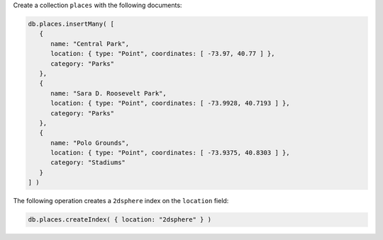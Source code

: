 Create a collection ``places`` with the following documents:

.. code-block:: javascript

   db.places.insertMany( [
      {
         name: "Central Park",
         location: { type: "Point", coordinates: [ -73.97, 40.77 ] },
         category: "Parks"
      },
      {
         name: "Sara D. Roosevelt Park",
         location: { type: "Point", coordinates: [ -73.9928, 40.7193 ] },
         category: "Parks"
      },
      {
         name: "Polo Grounds",
         location: { type: "Point", coordinates: [ -73.9375, 40.8303 ] },
         category: "Stadiums"
      }
   ] )

The following operation creates a ``2dsphere`` index on the
``location`` field:

.. code-block:: javascript

   db.places.createIndex( { location: "2dsphere" } )